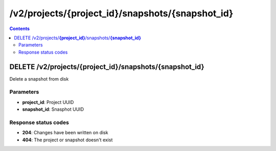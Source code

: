 /v2/projects/{project_id}/snapshots/{snapshot_id}
------------------------------------------------------------------------------------------------------------------------------------------

.. contents::

DELETE /v2/projects/**{project_id}**/snapshots/**{snapshot_id}**
~~~~~~~~~~~~~~~~~~~~~~~~~~~~~~~~~~~~~~~~~~~~~~~~~~~~~~~~~~~~~~~~~~~~~~~~~~~~~~~~~~~~~~~~~~~~~~~~~~~~~~~~~~~~~~~~~~~~~~~~~~~~~~~~~~~~~~~~~~~~~~~~~~~~~~~~~~~~~~
Delete a snapshot from disk

Parameters
**********
- **project_id**: Project UUID
- **snapshot_id**: Snasphot UUID

Response status codes
**********************
- **204**: Changes have been written on disk
- **404**: The project or snapshot doesn't exist

